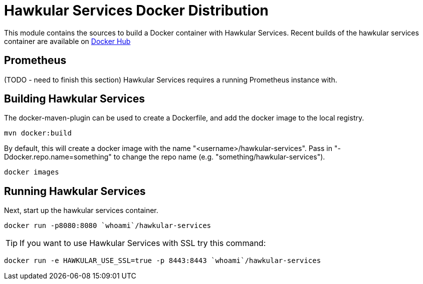 = Hawkular Services Docker Distribution

ifdef::env-github[]
image:https://images.microbadger.com/badges/version/hawkular/hawkular-services.svg["Latest Released Version",link="https://microbadger.com/images/hawkular/hawkular-services"]
image:https://images.microbadger.com/badges/image/hawkular/hawkular-services.svg["Layers and Size Info",link="https://microbadger.com/images/hawkular/hawkular-services"]
endif::[]

This module contains the sources to build a Docker container with Hawkular
Services.  Recent builds of the hawkular services container are available
on https://hub.docker.com/r/hawkular/hawkular-services/[Docker Hub]

== Prometheus

(TODO - need to finish this section)
Hawkular Services requires a running Prometheus instance with.

== Building Hawkular Services

The docker-maven-plugin can be used to create a Dockerfile, and add the docker
image to the local registry.

  mvn docker:build

By default, this will create a docker image with the name
"<username>/hawkular-services". Pass in "-Ddocker.repo.name=something"
to change the repo name (e.g. "something/hawkular-services").

  docker images

== Running Hawkular Services

Next, start up the hawkular services container.

  docker run -p8080:8080 `whoami`/hawkular-services

TIP: If you want to use Hawkular Services with SSL try this command:

  docker run -e HAWKULAR_USE_SSL=true -p 8443:8443 `whoami`/hawkular-services
